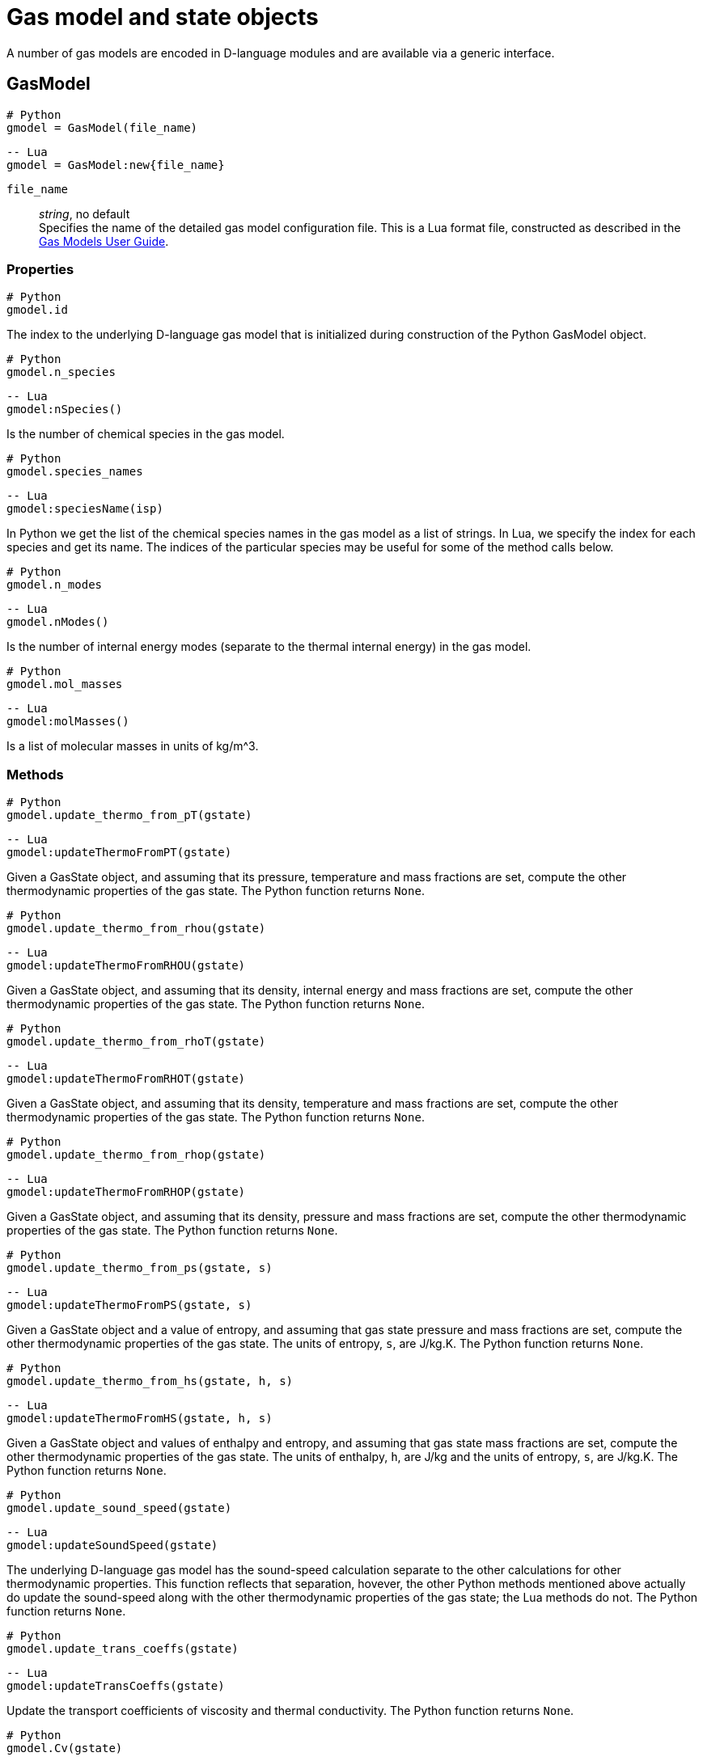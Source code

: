 = Gas model and state objects
:source-highlighter: rouge

A number of gas models are encoded in D-language modules and are available via
a generic interface.

== GasModel

[source,python]
----
# Python
gmodel = GasModel(file_name)
----

[source,lua]
----
-- Lua
gmodel = GasModel:new{file_name}
----

`file_name`::
  _string_, no default +
  Specifies the name of the detailed gas model configuration file.
  This is a Lua format file, constructed as described in the
  http://cfcfd.mechmining.uq.edu.au/pdfs/gas-user-guide.pdf[Gas Models User Guide].

=== Properties

[source,python]
----
# Python
gmodel.id
----

The index to the underlying D-language gas model that is initialized during construction
of the Python GasModel object.


[source,python]
----
# Python
gmodel.n_species
----

[source,lua]
----
-- Lua
gmodel:nSpecies()
----

Is the number of chemical species in the gas model.


[source,python]
----
# Python
gmodel.species_names
----

[source,lua]
----
-- Lua
gmodel:speciesName(isp)
----

In Python we get the list of the chemical species names in the gas model
as a list of strings.
In Lua, we specify the index for each species and get its name.
The indices of the particular species may be useful for some of the method calls below.


[source,python]
----
# Python
gmodel.n_modes
----

[source,lua]
----
-- Lua
gmodel.nModes()
----

Is the number of internal energy modes (separate to the thermal internal energy)
in the gas model.


[source,python]
----
# Python
gmodel.mol_masses
----

[source,lua]
----
-- Lua
gmodel:molMasses()
----

Is a list of molecular masses in units of kg/m^3.


=== Methods

[source,python]
----
# Python
gmodel.update_thermo_from_pT(gstate)
----

[source,lua]
----
-- Lua
gmodel:updateThermoFromPT(gstate)
----

Given a GasState object, and assuming that its pressure,
temperature and mass fractions are set,
compute the other thermodynamic properties of the gas state.
The Python function returns `None`.


[source,python]
----
# Python
gmodel.update_thermo_from_rhou(gstate)
----

[source,lua]
----
-- Lua
gmodel:updateThermoFromRHOU(gstate)
----

Given a GasState object, and assuming that its density,
internal energy and mass fractions are set,
compute the other thermodynamic properties of the gas state.
The Python function returns `None`.


[source,python]
----
# Python
gmodel.update_thermo_from_rhoT(gstate)
----

[source,lua]
----
-- Lua
gmodel:updateThermoFromRHOT(gstate)
----

Given a GasState object, and assuming that its density,
temperature and mass fractions are set,
compute the other thermodynamic properties of the gas state.
The Python function returns `None`.


[source,python]
----
# Python
gmodel.update_thermo_from_rhop(gstate)
----

[source,lua]
----
-- Lua
gmodel:updateThermoFromRHOP(gstate)
----

Given a GasState object, and assuming that its density,
pressure and mass fractions are set,
compute the other thermodynamic properties of the gas state.
The Python function returns `None`.


[source,python]
----
# Python
gmodel.update_thermo_from_ps(gstate, s)
----

[source,lua]
----
-- Lua
gmodel:updateThermoFromPS(gstate, s)
----

Given a GasState object and a value of entropy,
and assuming that gas state pressure and mass fractions are set,
compute the other thermodynamic properties of the gas state.
The units of entropy, `s`, are J/kg.K.
The Python function returns `None`.


[source,python]
----
# Python
gmodel.update_thermo_from_hs(gstate, h, s)
----

[source,lua]
----
-- Lua
gmodel:updateThermoFromHS(gstate, h, s)
----

Given a GasState object and values of enthalpy and entropy,
and assuming that gas state mass fractions are set,
compute the other thermodynamic properties of the gas state.
The units of enthalpy, `h`, are J/kg and the units of entropy, `s`, are J/kg.K.
The Python function returns `None`.


[source,python]
----
# Python
gmodel.update_sound_speed(gstate)
----

[source,lua]
----
-- Lua
gmodel:updateSoundSpeed(gstate)
----

The underlying D-language gas model has the sound-speed calculation
separate to the other calculations for other thermodynamic properties.
This function reflects that separation, hovever, the other Python
methods mentioned above actually do update the sound-speed along with
the other thermodynamic properties of the gas state; the Lua methods do not.
The Python function returns `None`.


[source,python]
----
# Python
gmodel.update_trans_coeffs(gstate)
----

[source,lua]
----
-- Lua
gmodel:updateTransCoeffs(gstate)
----

Update the transport coefficients of viscosity and thermal conductivity.
The Python function returns `None`.


[source,python]
----
# Python
gmodel.Cv(gstate)
----

[source,lua]
----
-- Lua
gmodel:Cv(gstate)
----

Returns the specific heat capacity for a constant volume process, J/kg.K.


[source,python]
----
# Python
gmodel.Cp(gstate)
----

[source,lua]
----
-- Lua
gmodel:Cp(gstate)
----

Returns the specific heat capacity for a constant pressure process, J/kg.K.


[source,python]
----
# Python
gmodel.dpdrho_const_T(gstate)
----

[source,lua]
----
-- Lua
gmodel:dpdrhoConstT(gstate)
----

Returns the derivative. Equivalent to `RT` for a thermally perfect gas.


[source,python]
----
# Python
gmodel.R(gstate)
----

[source,lua]
----
-- Lua
gmodel:R(gstate)
----

Returns the gas constant for the gas state. Units are J/kg.K.


[source,python]
----
# Python
gmodel.gamma(gstate)
----

[source,lua]
----
-- Lua
gmodel:gamma(gstate)
----

Returns the ratio of specific heats for the gas state. Nondimensional.


[source,python]
----
# Python
gmodel.Prandtl(gstate)
----

[source,lua]
----
-- Lua
gmodel:Prandtl(gstate)
----

Returns the ratio of momentum diffusivity to thermal diffusivity. Nondimensional.


[source,python]
----
# Python
gmodel.internal_energy(gstate)
----

[source,lua]
----
-- Lua
gmodel:intEnergy(gstate)
----

Returns the full internal energy of the gas state.
This is the sum of thermal internal energy and any other internal energy modes
of the gas model.
Units are J/kg.


[source,python]
----
# Python
gmodel.enthalpy(gstate)
----

[source,lua]
----
-- Lua
gmodel:enthalpy(gstate)
----

Returns the specific enthalpy of the gas state, in J/kg.


[source,python]
----
# Python
gmodel.entropy(gstate)
----

[source,lua]
----
-- Lua
gmodel:entropy(gstate)
----

Returns the specific entropy of the gas state, in J/kg.K.


[source,python]
----
# Python
gmodel.molecular_mass(gstate)
----

[source,lua]
----
-- Lua
gmodel:molMass(gstate)
----

Returns the molecular mass of the gas state, in kg/m^3.
This is most useful for chemically-reacting gases where the value will
change with mixture fractions of the species.


[source,python]
----
# Python
gmodel.enthalpy_isp(gstate, isp)
----

[source,lua]
----
-- Lua
gmodel:enthalpy(gstate, isp)
----

Returns the specific enthalpy for a particular chemical species,
at index `isp`, of the gas state.
Units are J/kg.


[source,python]
----
# Python
gmodel.entropy_isp(gstate, isp)
----

[source,lua]
----
-- Lua
gmodel:entropy(gstate, isp)
----

Returns the specific entropy for a particular chemical species,
at index `isp`, of the gas state.
Units are J/kg.K.


[source,python]
----
# Python
gmodel.gibbs_free_energy_isp(gstate, isp)
----

[source,lua]
----
-- Lua
gmodel:gibbsFreeEnergy(gstate, isp)
----

Returns the Gibbs Free Energy value for a particular chemical species,
at index `isp`, of the gas state.
Units are J/kg.


[source,python]
----
# Python
gmodel.massf2molef(massf)
----

[source,lua]
----
-- Lua
gmodel:massf2molef(gstate)
----

Given the mass fractions of a gas mixture,
returns the list of equivalent mole fractions.
In Python, the mass-fraction values may be supplied in a dictionary.
In Lua, the mass fractions are taken from the GasState object.


[source,python]
----
# Python
gmodel.molef2massf(molef)
----

[source,lua]
----
-- Lua
gmodel:molef2massf(molef, gstate)
----

Given the mole fractions of a gas mixture,
returns the list of equivalent mass fractions.
The mole-fraction values may be supplied in a dictionary.
In the Lua call, the table of mass fractions in the GasState object is also updated.


== GasState

Any number of GasState objects may be constructed in the context of a GasModel object.

[source,python]
----
# Python
gstate = GasState(gmodel)
----

[source,lua]
----
-- Lua
gstate = GasState:new{gmodel}
----

In Python, the GasState object retains a reference to the gas model used in its construction.
In Lua, the GasState object is a Lua table with named entries.



=== Properties

[source,python]
----
# Python
gstate.id
----

The index to the underlying D-language gas state that is initialized during
the construction of the Python GasState object.


[source,python]
----
# Python
gstate.rho
----

[source,lua]
----
-- Lua
gstate.rho
----

Gas density, in kg/m^3.
This property may be used in an expression or a new value may be assigned.


[source,python]
----
# Python
gstate.p
----

[source,lua]
----
-- Lua
gstate.p
----

Gas pressure, in Pa.
This property may be used in an expression or a new value may be assigned.


[source,python]
----
# Python
gstate.T
----

[source,lua]
----
-- Lua
gstate.T
----

Gas temperature, in K.
This property may be used in an expression or a new value may be assigned.


[source,python]
----
# Python
gstate.u
----

[source,lua]
----
-- Lua
gstate.u
----

Thermal internal energy, in J/kg.
This property may be used in an expression or a new value may be assigned.


[source,python]
----
# Python
gstate.a
----

[source,lua]
----
-- Lua
gstate.a
----

Sound speed, m/s.
This property is read-only.


[source,python]
----
# Python
gstate.k
----

[source,lua]
----
-- Lua
gstate.k
----

Thermal conductivity, in W/m.K.
This property is read-only.


[source,python]
----
# Python
gstate.mu
----

[source,lua]
----
-- Lua
gstate.mu
----

Dynamic viscosity, Pa.s.
This property is read-only.


[source,python]
----
# Python
gstate.massf
----

[source,lua]
----
-- Lua
gstate.massf
----

In Python, this a list of the mass fractions of the chemical species.
It may be assigned a list with all of the species mass fraction values in order.
It may also be assigned a dictionary, with named entries.
In the dictionary form, you need provide only the non-zero values.
In any case, the mass fractions should sum to `1.0`.

In Lua, it is a table with named entries.


[source,python]
----
# Python
gstate.massf_as_dict
----

Is a dictionary of named mass-fraction values.
It is a read-only property.  You may, however, assign to the `massf` property.


[source,python]
----
# Python
gstate.molef
----

Is a list of the mole fractions of the chemical species.
It may be assigned a list with all of the species mass fraction values in order.
It may also be assigned a dictionary, with named entries.
In the dictionary form, you need provide only the non-zero values.
In any case, the mole fractions should sum to `1.0`.

[source,python]
----
# Python
gstate.molef_as_dict
----

Is a dictionary of named mole-fraction values.
It is a read-only property.  You may, however, assign to the `molef` property.


[source,python]
----
# Python
gstate.conc
----

Is a list of the concentrations, in mole/m^3, of the chemical species.
It is a read-only property.


[source,python]
----
# Python
gstate.conc_as_dict
----

Is a dictionary of named concentration values.
It is a read-only property.


[source,python]
----
# Python
gstate.u_modes
----

[source,lua]
----
-- Lua
gstate.u_modes
----

Is a list of internal-energy values for a multi-temperature gas.
Units are J/kg.
When assigning a list, the full list must be supplied.


[source,python]
----
# Python
gstate.T_modes
----

[source,lua]
----
-- Lua
gstate.T_modes
----

Is a list of temperature values, in K, for a multi-temperature gas.
When assigning a list, the full list must be supplied.


[source,python]
----
# Python
gstate.k_modes
----

[source,lua]
----
-- Lua
gstate.k_modes
----

Is a list of thermal diffusivity coefficient values, in W/m.K, for a multi-temperature gas.
It is a read-only property.


[source,python]
----
# Python
gstate.ceaSavedData
----

[source,lua]
----
-- Lua
gstate.ceaSavedData
----

Is a dictionary of the data saved from the call out to the CEA2 program
that was made when updating the thermodynamic properties for the gas state
of the equilibrium mixture.
This property is specific to the CEAgas model.
If it exists, it contains the entries:

`"p"`:: static pressure, Pa
`"rho"`:: density, kg/m^3
`"u"`:: specific internal energy, J/kg
`"h"`:: specific enthalpy, J/kg
`"T"`:: temperature, K
`"a"`:: sound speed, m/s
`"Mmass"`:: average molecular mass of the equilibrium mixture, kg/mole
`"Rgas"`:: effective gas constant, J/kg/K
`"gamma"`:: effective ratio of specific heats
`"Cp"`:: effective specific heat, constant pressure, J/kg
`"s"`:: specific entropy, J/kg.K
`"mu"`:: effective viscosity coefficient, Pa.s
`"mass"`:: dictionary of mass-fraction values for the species in the equilibrium mixture.


=== Methods

[source,python]
----
# Python
gstate.copy_values(other_gstate)
----

Copy property values from the `other_gstate` object.
It is assumed that the GasModel is the same for east of the GasState objects.


[source,python]
----
# Python
gstate.update_thermo_from_pT()
----

Assuming that its pressure, temperature and mass fractions are set,
compute the other thermodynamic properties of the gas state.
Returns `None`.


[source,python]
----
# Python
gstate.update_thermo_from_rhou()
----

Assuming that its density, internal energy and mass fractions are set,
compute the other thermodynamic properties of the gas state.
Returns `None`.


[source,python]
----
# Python
gstate.update_thermo_from_rhoT()
----

Assuming that its density, temperature and mass fractions are set,
compute the other thermodynamic properties of the gas state.
Returns `None`.


[source,python]
----
# Python
gstate.update_thermo_from_rhop()
----

Assuming that its density, pressure and mass fractions are set,
compute the other thermodynamic properties of the gas state.
Returns `None`.


[source,python]
----
# Python
gstate.update_thermo_from_ps(s)
----

Given a value of entropy, and
assuming that gas state pressure and mass fractions are set,
compute the other thermodynamic properties of the gas state.
The units of entropy, `s`, are J/kg.K.
Returns `None`.


[source,python]
----
# Python
gstate.update_thermo_from_hs(h, s)
----

Given values of enthalpy and entropy,
and assuming that gas state mass fractions are set,
compute the other thermodynamic properties of the gas state.
The units of enthalpy, `h`, are J/kg and the units of entropy, `s`, are J/kg.K.
Returns `None`.


[source,python]
----
# Python
gstate.update_sound_speed()
----

The underlying D-language gas model has the sound-speed calculation
separate to the other calculations for other thermodynamic properties.
This function reflects that separation, hovever, the other Python
methods mentiond above actually do update the sound-speed along with
the other thermodynamic properties of the gas state.
Returns `None`.


[source,python]
----
# Python
gstate.update_trans_coeffs()
----

Update the transport coefficients of viscosity and thermal conductivity.
Returns `None`.


=== Other properties
These are for the Python library.
In Lua, you can access the same data via the `GasModel` methods.


[source,python]
----
# Python
gstate.Cv
----

Returns the specific heat capacity for a constant volume process, J/kg.K.


[source,python]
----
# Python
gstate.Cp
----

Returns the specific heat capacity for a constant pressure process, J/kg.K.


[source,python]
----
# Python
gstate.dpdrho_const_T
----

Returns the derivative. Equivalent to `RT` for a thermally perfect gas.


[source,python]
----
# Python
gstate.R
----

Returns the gas constant for the gas state. Units are J/kg.K.


[source,python]
----
# Python
gstate.gamma
----

Returns the ratio of specific heats for the gas state. Nondimensional.


[source,python]
----
# Python
gmodel.Prandtl(gstate)
----

Returns the ratio of momentum diffusivity to thermal diffusivity. Nondimensional.


[source,python]
----
# Python
gstate.internal_energy
----

Returns the full internal energy of the gas state.
This is the sum of thermal internal energy and any other internal energy modes
of the gas model.
Units are J/kg.


[source,python]
----
# Python
gstate.enthalpy
----

Returns the specific enthalpy of the gas state, in J/kg.


[source,python]
----
# Python
gstate.entropy
----

Returns the specific entropy of the gas state, in J/kg.K.


[source,python]
----
# Python
gstate.molecular_mass
----

Returns the molecular mass of the gas state, in kg/m^3.
This is most useful for chemically-reacting gases where the value will
change with mixture fractions of the species.


[source,python]
----
# Python
gstate.enthalpy_isp(isp)
----

Returns the specific enthalpy for a particular chemical species,
at index `isp`, of the gas state.
Units are J/kg.


[source,python]
----
# Python
gstate.entropy_isp(isp)
----

Returns the specific entropy for a particular chemical species,
at index `isp`, of the gas state.
Units are J/kg.K.


[source,python]
----
# Python
gstate.gibbs_free_energy_isp(isp)
----

Returns the Gibbs Free Energy value for a particular chemical species,
at index `isp`, of the gas state.
Units are J/kg.


